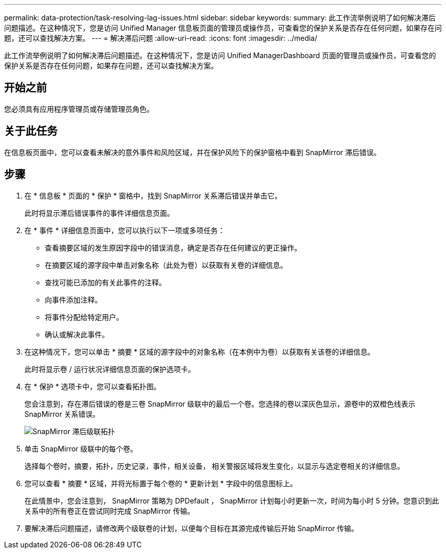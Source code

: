 ---
permalink: data-protection/task-resolving-lag-issues.html 
sidebar: sidebar 
keywords:  
summary: 此工作流举例说明了如何解决滞后问题描述。在这种情况下，您是访问 Unified Manager 信息板页面的管理员或操作员，可查看您的保护关系是否存在任何问题，如果存在问题，还可以查找解决方案。 
---
= 解决滞后问题
:allow-uri-read: 
:icons: font
:imagesdir: ../media/


[role="lead"]
此工作流举例说明了如何解决滞后问题描述。在这种情况下，您是访问 Unified ManagerDashboard 页面的管理员或操作员，可查看您的保护关系是否存在任何问题，如果存在问题，还可以查找解决方案。



== 开始之前

您必须具有应用程序管理员或存储管理员角色。



== 关于此任务

在信息板页面中，您可以查看未解决的意外事件和风险区域，并在保护风险下的保护窗格中看到 SnapMirror 滞后错误。



== 步骤

. 在 * 信息板 * 页面的 * 保护 * 窗格中，找到 SnapMirror 关系滞后错误并单击它。
+
此时将显示滞后错误事件的事件详细信息页面。

. 在 * 事件 * 详细信息页面中，您可以执行以下一项或多项任务：
+
** 查看摘要区域的发生原因字段中的错误消息，确定是否存在任何建议的更正操作。
** 在摘要区域的源字段中单击对象名称（此处为卷）以获取有关卷的详细信息。
** 查找可能已添加的有关此事件的注释。
** 向事件添加注释。
** 将事件分配给特定用户。
** 确认或解决此事件。


. 在这种情况下，您可以单击 * 摘要 * 区域的源字段中的对象名称（在本例中为卷）以获取有关该卷的详细信息。
+
此时将显示卷 / 运行状况详细信息页面的保护选项卡。

. 在 * 保护 * 选项卡中，您可以查看拓扑图。
+
您会注意到，存在滞后错误的卷是三卷 SnapMirror 级联中的最后一个卷。您选择的卷以深灰色显示，源卷中的双橙色线表示 SnapMirror 关系错误。

+
image::../media/topology-cascade-lag-error.gif[SnapMirror 滞后级联拓扑]

. 单击 SnapMirror 级联中的每个卷。
+
选择每个卷时，摘要，拓扑，历史记录，事件，相关设备， 相关警报区域将发生变化，以显示与选定卷相关的详细信息。

. 您可以查看 * 摘要 * 区域，并将光标置于每个卷的 * 更新计划 * 字段中的信息图标上。
+
在此情景中，您会注意到， SnapMirror 策略为 DPDefault ， SnapMirror 计划每小时更新一次，时间为每小时 5 分钟。您意识到此关系中的所有卷正在尝试同时完成 SnapMirror 传输。

. 要解决滞后问题描述，请修改两个级联卷的计划，以便每个目标在其源完成传输后开始 SnapMirror 传输。

